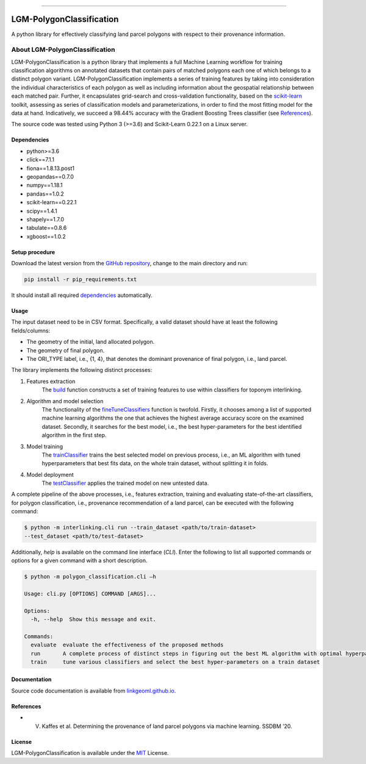 |MIT|

=====

#########################
LGM-PolygonClassification
#########################
A python library for effectively classifying land parcel polygons with respect to their provenance information.

===============================
About LGM-PolygonClassification
===============================
LGM-PolygonClassification is a python library that implements a full Machine Learning workflow for training
classification algorithms on annotated datasets that contain pairs of matched polygons each one of which belongs to a
distinct polygon variant. LGM-PolygonClassification implements a series of training features by taking into
consideration the individual characteristics of each polygon as well as including information about the geospatial
relationship between each matched pair. Further, it encapsulates grid-search and cross-validation functionality,
based on the `scikit-learn <https://scikit-learn.org/>`_ toolkit, assessing as series of classification models and
parameterizations, in order to find the most fitting model for the data at hand. Indicatively, we
succeed a 98.44% accuracy with the Gradient Boosting Trees classifier (see `References`_).

The source code was tested using Python 3 (>=3.6) and Scikit-Learn 0.22.1 on a Linux server.

Dependencies
------------
* python>=3.6
* click==7.1.1
* fiona==1.8.13.post1
* geopandas==0.7.0
* numpy==1.18.1
* pandas==1.0.2
* scikit-learn==0.22.1
* scipy==1.4.1
* shapely==1.7.0
* tabulate==0.8.6
* xgboost==1.0.2

Setup procedure
---------------
Download the latest version from the `GitHub repository <https://github.com/LinkGeoML/LGM-PolygonClassification.git>`_,
change to the main directory and run:

.. code-block:: bash

   pip install -r pip_requirements.txt

It should install all required `dependencies`_ automatically.

Usage
------
The input dataset need to be in CSV format. Specifically, a valid dataset should have at least the following
fields/columns:

* The geometry of the initial, land allocated polygon.
* The geometry of final polygon.
* The ORI\_TYPE label, i.e., {1, 4}, that denotes the dominant provenance of final polygon, i.e., land parcel.

The library implements the following distinct processes:

#. Features extraction
    The `build <https://linkgeoml.github.io/LGM-PolygonClassification/features.html#polygon_classification.features.
    Features>`_ function constructs a set of training features to use within classifiers for toponym interlinking.

#. Algorithm and model selection
    The functionality of the
    `fineTuneClassifiers <https://linkgeoml.github.io/LGM-PolygonClassification/tuning.html#polygon_classification.
    param_tuning.ParamTuning.fineTuneClassifiers>`_ function is twofold.
    Firstly, it chooses among a list of supported machine learning algorithms the one that achieves the highest average
    accuracy score on the examined dataset. Secondly, it searches for the best model, i.e., the best hyper-parameters
    for the best identified algorithm in the first step.

#. Model training
    The `trainClassifier <https://linkgeoml.github.io/LGM-PolygonClassification/tuning.html#polygon_classification.
    param_tuning.ParamTuning.trainClassifier>`_ trains the best selected model on previous
    process, i.e., an ML algorithm with tuned hyperparameters that best fits data, on the whole train dataset, without
    splitting it in folds.

#. Model deployment
    The `testClassifier <https://linkgeoml.github.io/LGM-PolygonClassification/tuning.html#polygon_classification.
    param_tuning.ParamTuning.testClassifier>`_ applies the trained model on new untested data.

A complete pipeline of the above processes, i.e., features extraction, training and evaluating state-of-the-art
classifiers, for polygon classification, i.e., provenance recommendation of a land parcel, can be executed with the
following command:

.. code-block:: bash

    $ python -m interlinking.cli run --train_dataset <path/to/train-dataset>
    --test_dataset <path/to/test-dataset>

Additionally, *help* is available on the command line interface (*CLI*). Enter the following to list all supported
commands or options for a given command with a short description.

.. code-block:: bash

    $ python -m polygon_classification.cli –h

    Usage: cli.py [OPTIONS] COMMAND [ARGS]...

    Options:
      -h, --help  Show this message and exit.

    Commands:
      evaluate  evaluate the effectiveness of the proposed methods
      run       A complete process of distinct steps in figuring out the best ML algorithm with optimal hyperparameters...
      train     tune various classifiers and select the best hyper-parameters on a train dataset

Documentation
-------------
Source code documentation is available from `linkgeoml.github.io`__.

__ https://linkgeoml.github.io/LGM-PolygonClassification/

References
----------
* V. Kaffes et al. Determining the provenance of land parcel polygons via machine learning. SSDBM ’20.

License
-------
LGM-PolygonClassification is available under the `MIT <https://opensource.org/licenses/MIT>`_ License.

..
    .. |Documentation Status| image:: https://readthedocs.org/projects/coala/badge/?version=latest
       :target: https://linkgeoml.github.io/LGM-Interlinking/

.. |MIT| image:: https://img.shields.io/badge/License-MIT-yellow.svg
   :target: https://opensource.org/licenses/MIT
